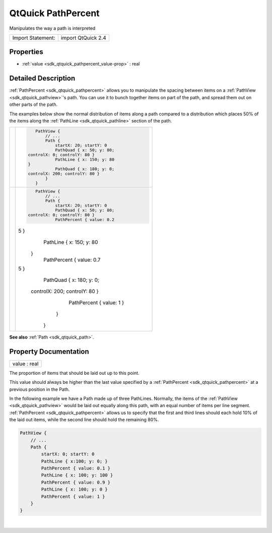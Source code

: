 .. _sdk_qtquick_pathpercent:
QtQuick PathPercent
===================

Manipulates the way a path is interpreted

+---------------------+----------------------+
| Import Statement:   | import QtQuick 2.4   |
+---------------------+----------------------+

Properties
----------

-  :ref:`value <sdk_qtquick_pathpercent_value-prop>` : real

Detailed Description
--------------------

:ref:`PathPercent <sdk_qtquick_pathpercent>` allows you to manipulate the
spacing between items on a :ref:`PathView <sdk_qtquick_pathview>`'s path.
You can use it to bunch together items on part of the path, and spread
them out on other parts of the path.

The examples below show the normal distribution of items along a path
compared to a distribution which places 50% of the items along the
:ref:`PathLine <sdk_qtquick_pathline>` section of the path.

+--------------------------------------+--------------------------------------+
| |image0|                             | .. code:: qml                        |
|                                      |                                      |
|                                      |     PathView {                       |
|                                      |         // ...                       |
|                                      |         Path {                       |
|                                      |             startX: 20; startY: 0    |
|                                      |             PathQuad { x: 50; y: 80; |
|                                      |  controlX: 0; controlY: 80 }         |
|                                      |             PathLine { x: 150; y: 80 |
|                                      |  }                                   |
|                                      |             PathQuad { x: 180; y: 0; |
|                                      |  controlX: 200; controlY: 80 }       |
|                                      |         }                            |
|                                      |     }                                |
+--------------------------------------+--------------------------------------+
| |image1|                             | .. code:: qml                        |
|                                      |                                      |
|                                      |     PathView {                       |
|                                      |         // ...                       |
|                                      |         Path {                       |
|                                      |             startX: 20; startY: 0    |
|                                      |             PathQuad { x: 50; y: 80; |
|                                      |  controlX: 0; controlY: 80 }         |
|                                      |             PathPercent { value: 0.2 |
|                                      | 5 }                                  |
|                                      |             PathLine { x: 150; y: 80 |
|                                      |  }                                   |
|                                      |             PathPercent { value: 0.7 |
|                                      | 5 }                                  |
|                                      |             PathQuad { x: 180; y: 0; |
|                                      |  controlX: 200; controlY: 80 }       |
|                                      |             PathPercent { value: 1 } |
|                                      |         }                            |
|                                      |     }                                |
+--------------------------------------+--------------------------------------+

**See also** :ref:`Path <sdk_qtquick_path>`.

Property Documentation
----------------------

.. _sdk_qtquick_pathpercent_value-prop:

+--------------------------------------------------------------------------+
|        \ value : real                                                    |
+--------------------------------------------------------------------------+

The proportion of items that should be laid out up to this point.

This value should always be higher than the last value specified by a
:ref:`PathPercent <sdk_qtquick_pathpercent>` at a previous position in the
Path.

In the following example we have a Path made up of three PathLines.
Normally, the items of the :ref:`PathView <sdk_qtquick_pathview>` would be
laid out equally along this path, with an equal number of items per line
segment. :ref:`PathPercent <sdk_qtquick_pathpercent>` allows us to specify
that the first and third lines should each hold 10% of the laid out
items, while the second line should hold the remaining 80%.

.. code:: qml

    PathView {
        // ...
        Path {
            startX: 0; startY: 0
            PathLine { x:100; y: 0; }
            PathPercent { value: 0.1 }
            PathLine { x: 100; y: 100 }
            PathPercent { value: 0.9 }
            PathLine { x: 100; y: 0 }
            PathPercent { value: 1 }
        }
    }

| 

.. |image0| image:: /mediasdk_qtquick_pathpercentimages/declarative-nopercent.png
.. |image1| image:: /mediasdk_qtquick_pathpercentimages/declarative-percent.png

